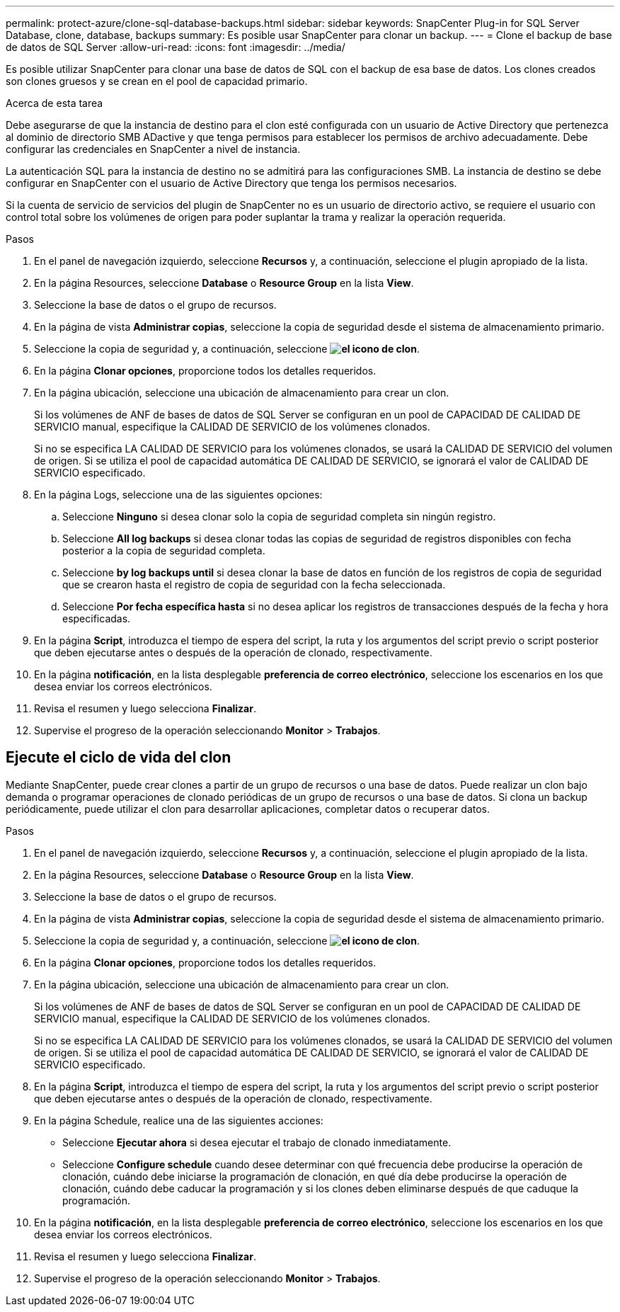 ---
permalink: protect-azure/clone-sql-database-backups.html 
sidebar: sidebar 
keywords: SnapCenter Plug-in for SQL Server Database, clone, database, backups 
summary: Es posible usar SnapCenter para clonar un backup. 
---
= Clone el backup de base de datos de SQL Server
:allow-uri-read: 
:icons: font
:imagesdir: ../media/


[role="lead"]
Es posible utilizar SnapCenter para clonar una base de datos de SQL con el backup de esa base de datos. Los clones creados son clones gruesos y se crean en el pool de capacidad primario.

.Acerca de esta tarea
Debe asegurarse de que la instancia de destino para el clon esté configurada con un usuario de Active Directory que pertenezca al dominio de directorio SMB ADactive y que tenga permisos para establecer los permisos de archivo adecuadamente. Debe configurar las credenciales en SnapCenter a nivel de instancia.

La autenticación SQL para la instancia de destino no se admitirá para las configuraciones SMB. La instancia de destino se debe configurar en SnapCenter con el usuario de Active Directory que tenga los permisos necesarios.

Si la cuenta de servicio de servicios del plugin de SnapCenter no es un usuario de directorio activo, se requiere el usuario con control total sobre los volúmenes de origen para poder suplantar la trama y realizar la operación requerida.

.Pasos
. En el panel de navegación izquierdo, seleccione *Recursos* y, a continuación, seleccione el plugin apropiado de la lista.
. En la página Resources, seleccione *Database* o *Resource Group* en la lista *View*.
. Seleccione la base de datos o el grupo de recursos.
. En la página de vista *Administrar copias*, seleccione la copia de seguridad desde el sistema de almacenamiento primario.
. Seleccione la copia de seguridad y, a continuación, seleccione *image:../media/clone_icon.gif["el icono de clon"]*.
. En la página *Clonar opciones*, proporcione todos los detalles requeridos.
. En la página ubicación, seleccione una ubicación de almacenamiento para crear un clon.
+
Si los volúmenes de ANF de bases de datos de SQL Server se configuran en un pool de CAPACIDAD DE CALIDAD DE SERVICIO manual, especifique la CALIDAD DE SERVICIO de los volúmenes clonados.

+
Si no se especifica LA CALIDAD DE SERVICIO para los volúmenes clonados, se usará la CALIDAD DE SERVICIO del volumen de origen. Si se utiliza el pool de capacidad automática DE CALIDAD DE SERVICIO, se ignorará el valor de CALIDAD DE SERVICIO especificado.

. En la página Logs, seleccione una de las siguientes opciones:
+
.. Seleccione *Ninguno* si desea clonar solo la copia de seguridad completa sin ningún registro.
.. Seleccione *All log backups* si desea clonar todas las copias de seguridad de registros disponibles con fecha posterior a la copia de seguridad completa.
.. Seleccione *by log backups until* si desea clonar la base de datos en función de los registros de copia de seguridad que se crearon hasta el registro de copia de seguridad con la fecha seleccionada.
.. Seleccione *Por fecha específica hasta* si no desea aplicar los registros de transacciones después de la fecha y hora especificadas.


. En la página *Script*, introduzca el tiempo de espera del script, la ruta y los argumentos del script previo o script posterior que deben ejecutarse antes o después de la operación de clonado, respectivamente.
. En la página *notificación*, en la lista desplegable *preferencia de correo electrónico*, seleccione los escenarios en los que desea enviar los correos electrónicos.
. Revisa el resumen y luego selecciona *Finalizar*.
. Supervise el progreso de la operación seleccionando *Monitor* > *Trabajos*.




== Ejecute el ciclo de vida del clon

Mediante SnapCenter, puede crear clones a partir de un grupo de recursos o una base de datos. Puede realizar un clon bajo demanda o programar operaciones de clonado periódicas de un grupo de recursos o una base de datos. Si clona un backup periódicamente, puede utilizar el clon para desarrollar aplicaciones, completar datos o recuperar datos.

.Pasos
. En el panel de navegación izquierdo, seleccione *Recursos* y, a continuación, seleccione el plugin apropiado de la lista.
. En la página Resources, seleccione *Database* o *Resource Group* en la lista *View*.
. Seleccione la base de datos o el grupo de recursos.
. En la página de vista *Administrar copias*, seleccione la copia de seguridad desde el sistema de almacenamiento primario.
. Seleccione la copia de seguridad y, a continuación, seleccione *image:../media/clone_icon.gif["el icono de clon"]*.
. En la página *Clonar opciones*, proporcione todos los detalles requeridos.
. En la página ubicación, seleccione una ubicación de almacenamiento para crear un clon.
+
Si los volúmenes de ANF de bases de datos de SQL Server se configuran en un pool de CAPACIDAD DE CALIDAD DE SERVICIO manual, especifique la CALIDAD DE SERVICIO de los volúmenes clonados.

+
Si no se especifica LA CALIDAD DE SERVICIO para los volúmenes clonados, se usará la CALIDAD DE SERVICIO del volumen de origen. Si se utiliza el pool de capacidad automática DE CALIDAD DE SERVICIO, se ignorará el valor de CALIDAD DE SERVICIO especificado.

. En la página *Script*, introduzca el tiempo de espera del script, la ruta y los argumentos del script previo o script posterior que deben ejecutarse antes o después de la operación de clonado, respectivamente.
. En la página Schedule, realice una de las siguientes acciones:
+
** Seleccione *Ejecutar ahora* si desea ejecutar el trabajo de clonado inmediatamente.
** Seleccione *Configure schedule* cuando desee determinar con qué frecuencia debe producirse la operación de clonación, cuándo debe iniciarse la programación de clonación, en qué día debe producirse la operación de clonación, cuándo debe caducar la programación y si los clones deben eliminarse después de que caduque la programación.


. En la página *notificación*, en la lista desplegable *preferencia de correo electrónico*, seleccione los escenarios en los que desea enviar los correos electrónicos.
. Revisa el resumen y luego selecciona *Finalizar*.
. Supervise el progreso de la operación seleccionando *Monitor* > *Trabajos*.

